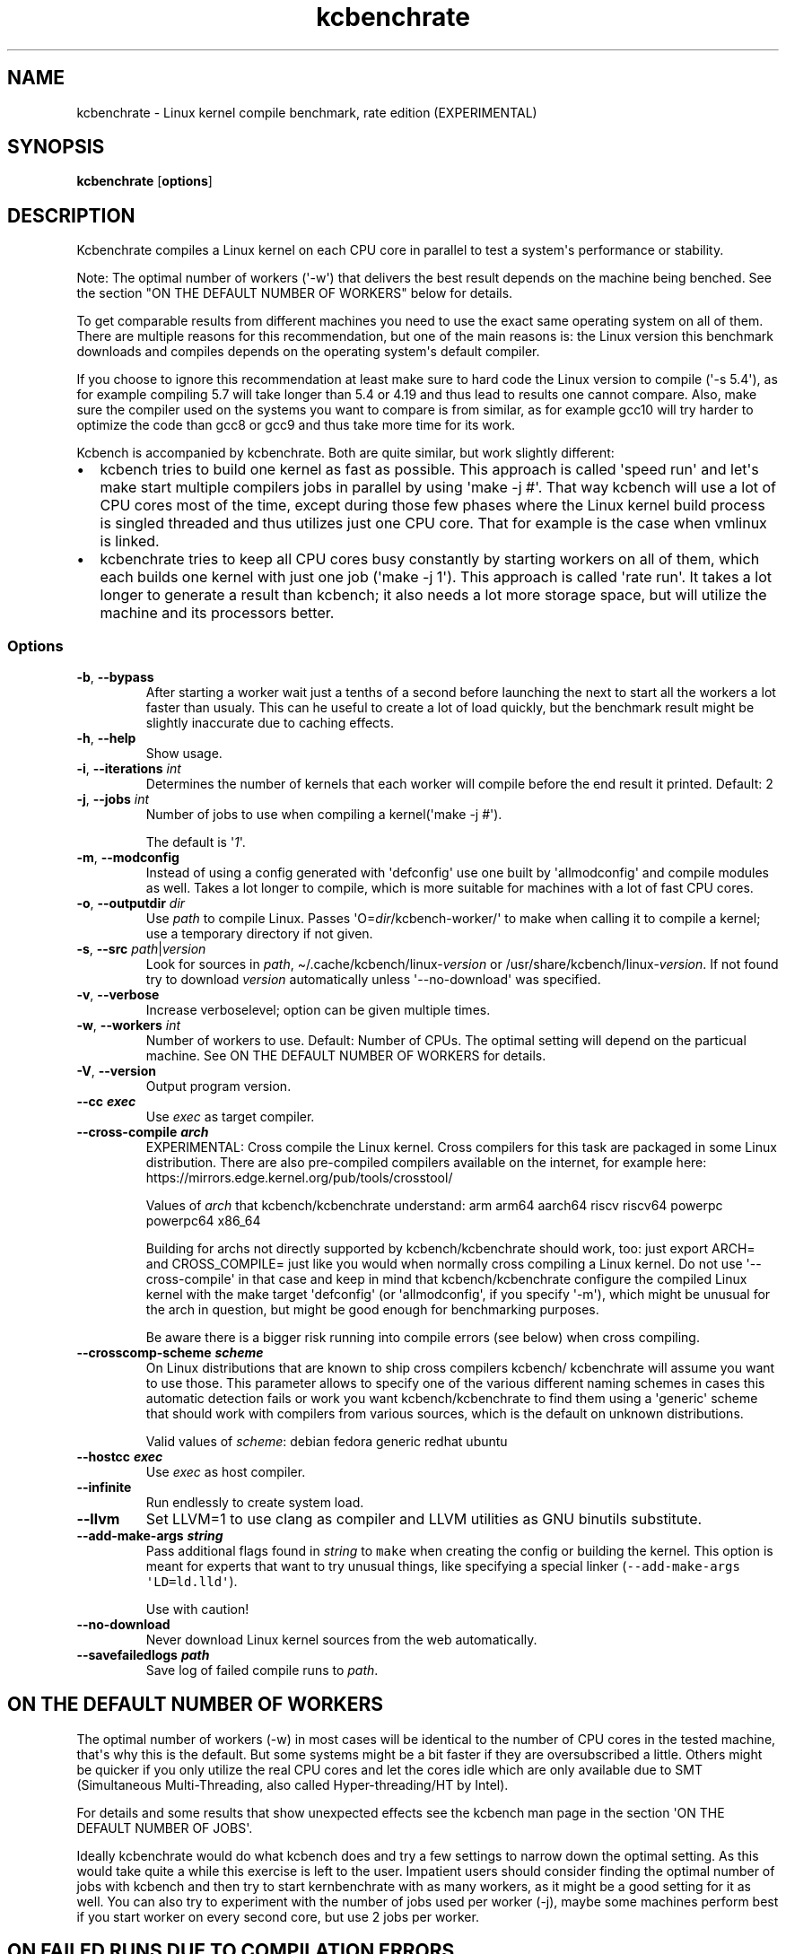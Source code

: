 .\" Automatically generated by Pandoc 2.9.2.1
.\"
.TH "kcbenchrate" "1" "" "Version 0.9" "User Commands"
.hy
.SH NAME
.PP
kcbenchrate - Linux kernel compile benchmark, rate edition
(EXPERIMENTAL)
.SH SYNOPSIS
.PP
\f[B]kcbenchrate\f[R] [\f[B]options\f[R]]
.SH DESCRIPTION
.PP
Kcbenchrate compiles a Linux kernel on each CPU core in parallel to test
a system\[aq]s performance or stability.
.PP
Note: The optimal number of workers (\[aq]-w\[aq]) that delivers the
best result depends on the machine being benched.
See the section \[dq]ON THE DEFAULT NUMBER OF WORKERS\[dq] below for
details.
.PP
To get comparable results from different machines you need to use the
exact same operating system on all of them.
There are multiple reasons for this recommendation, but one of the main
reasons is: the Linux version this benchmark downloads and compiles
depends on the operating system\[aq]s default compiler.
.PP
If you choose to ignore this recommendation at least make sure to hard
code the Linux version to compile (\[aq]-s 5.4\[aq]), as for example
compiling 5.7 will take longer than 5.4 or 4.19 and thus lead to results
one cannot compare.
Also, make sure the compiler used on the systems you want to compare is
from similar, as for example gcc10 will try harder to optimize the code
than gcc8 or gcc9 and thus take more time for its work.
.PP
Kcbench is accompanied by kcbenchrate.
Both are quite similar, but work slightly different:
.IP \[bu] 2
kcbench tries to build one kernel as fast as possible.
This approach is called \[aq]speed run\[aq] and let\[aq]s make start
multiple compilers jobs in parallel by using \[aq]make -j #\[aq].
That way kcbench will use a lot of CPU cores most of the time, except
during those few phases where the Linux kernel build process is singled
threaded and thus utilizes just one CPU core.
That for example is the case when vmlinux is linked.
.IP \[bu] 2
kcbenchrate tries to keep all CPU cores busy constantly by starting
workers on all of them, which each builds one kernel with just one job
(\[aq]make -j 1\[aq]).
This approach is called \[aq]rate run\[aq].
It takes a lot longer to generate a result than kcbench; it also needs a
lot more storage space, but will utilize the machine and its processors
better.
.SS Options
.TP
\f[B]-b\f[R], \f[B]--bypass\f[R]
After starting a worker wait just a tenths of a second before launching
the next to start all the workers a lot faster than usualy.
This can he useful to create a lot of load quickly, but the benchmark
result might be slightly inaccurate due to caching effects.
.TP
\f[B]-h\f[R], \f[B]--help\f[R]
Show usage.
.TP
\f[B]-i\f[R], \f[B]--iterations\f[R] \f[I]int\f[R]
Determines the number of kernels that each worker will compile before
the end result it printed.
Default: 2
.TP
\f[B]-j\f[R], \f[B]--jobs\f[R] \f[I]int\f[R]
Number of jobs to use when compiling a kernel(\[aq]make -j #\[aq]).
.RS
.PP
The default is \[aq]\f[I]1\f[R]\[aq].
.RE
.TP
\f[B]-m\f[R], \f[B]--modconfig\f[R]
Instead of using a config generated with \[aq]defconfig\[aq] use one
built by \[aq]allmodconfig\[aq] and compile modules as well.
Takes a lot longer to compile, which is more suitable for machines with
a lot of fast CPU cores.
.TP
\f[B]-o\f[R], \f[B]--outputdir\f[R] \f[I]dir\f[R]
Use \f[I]path\f[R] to compile Linux.
Passes \[aq]O=\f[I]dir\f[R]/kcbench-worker/\[aq] to make when calling it
to compile a kernel; use a temporary directory if not given.
.TP
\f[B]-s\f[R], \f[B]--src\f[R] \f[I]path\f[R]|\f[I]version\f[R]
Look for sources in \f[I]path\f[R],
\[ti]/.cache/kcbench/linux-\f[I]version\f[R] or
/usr/share/kcbench/linux-\f[I]version\f[R].
If not found try to download \f[I]version\f[R] automatically unless
\[aq]--no-download\[aq] was specified.
.TP
\f[B]-v\f[R], \f[B]--verbose\f[R]
Increase verboselevel; option can be given multiple times.
.TP
\f[B]-w\f[R], \f[B]--workers\f[R] \f[I]int\f[R]
Number of workers to use.
Default: Number of CPUs.
The optimal setting will depend on the particual machine.
See ON THE DEFAULT NUMBER OF WORKERS for details.
.TP
\f[B]-V\f[R], \f[B]--version\f[R]
Output program version.
.TP
\f[B]--cc \f[BI]exec\f[B]\f[R]
Use \f[I]exec\f[R] as target compiler.
.TP
\f[B]--cross-compile \f[BI]arch\f[B]\f[R]
EXPERIMENTAL: Cross compile the Linux kernel.
Cross compilers for this task are packaged in some Linux distribution.
There are also pre-compiled compilers available on the internet, for
example here: https://mirrors.edge.kernel.org/pub/tools/crosstool/
.RS
.PP
Values of \f[I]arch\f[R] that kcbench/kcbenchrate understand: arm arm64
aarch64 riscv riscv64 powerpc powerpc64 x86_64
.PP
Building for archs not directly supported by kcbench/kcbenchrate should
work, too: just export ARCH= and CROSS_COMPILE= just like you would when
normally cross compiling a Linux kernel.
Do not use \[aq]--cross-compile\[aq] in that case and keep in mind that
kcbench/kcbenchrate configure the compiled Linux kernel with the make
target \[aq]defconfig\[aq] (or \[aq]allmodconfig\[aq], if you specify
\[aq]-m\[aq]), which might be unusual for the arch in question, but
might be good enough for benchmarking purposes.
.PP
Be aware there is a bigger risk running into compile errors (see below)
when cross compiling.
.RE
.TP
\f[B]--crosscomp-scheme \f[BI]scheme\f[B]\f[R]
On Linux distributions that are known to ship cross compilers kcbench/
kcbenchrate will assume you want to use those.
This parameter allows to specify one of the various different naming
schemes in cases this automatic detection fails or work you want
kcbench/kcbenchrate to find them using a \[aq]generic\[aq] scheme that
should work with compilers from various sources, which is the default on
unknown distributions.
.RS
.PP
Valid values of \f[I]scheme\f[R]: debian fedora generic redhat ubuntu
.RE
.TP
\f[B]--hostcc \f[BI]exec\f[B]\f[R]
Use \f[I]exec\f[R] as host compiler.
.TP
\f[B]--infinite\f[R]
Run endlessly to create system load.
.TP
\f[B]--llvm\f[R]
Set LLVM=1 to use clang as compiler and LLVM utilities as GNU binutils
substitute.
.TP
\f[B]--add-make-args \f[BI]string\f[B]\f[R]
Pass additional flags found in \f[I]string\f[R] to \f[C]make\f[R] when
creating the config or building the kernel.
This option is meant for experts that want to try unusual things, like
specifying a special linker
(\f[C]--add-make-args \[aq]LD=ld.lld\[aq]\f[R]).
.RS
.PP
Use with caution!
.RE
.TP
\f[B]--no-download\f[R]
Never download Linux kernel sources from the web automatically.
.TP
\f[B]--savefailedlogs \f[BI]path\f[B]\f[R]
Save log of failed compile runs to \f[I]path\f[R].
.SH ON THE DEFAULT NUMBER OF WORKERS
.PP
The optimal number of workers (-w) in most cases will be identical to
the number of CPU cores in the tested machine, that\[aq]s why this is
the default.
But some systems might be a bit faster if they are oversubscribed a
little.
Others might be quicker if you only utilize the real CPU cores and let
the cores idle which are only available due to SMT (Simultaneous
Multi-Threading, also called Hyper-threading/HT by Intel).
.PP
For details and some results that show unexpected effects see the
kcbench man page in the section \[aq]ON THE DEFAULT NUMBER OF JOBS\[aq].
.PP
Ideally kcbenchrate would do what kcbench does and try a few settings to
narrow down the optimal setting.
As this would take quite a while this exercise is left to the user.
Impatient users should consider finding the optimal number of jobs with
kcbench and then try to start kernbenchrate with as many workers, as it
might be a good setting for it as well.
You can also try to experiment with the number of jobs used per worker
(-j), maybe some machines perform best if you start worker on every
second core, but use 2 jobs per worker.
.SH ON FAILED RUNS DUE TO COMPILATION ERRORS
.PP
The compilation is unlikely to fail, as long as you are using a settled
GCC version to natively compile the source of a current Linux kernel for
popular architectures like ARM, ARM64/Aarch64, or x86_64.
For other cases there is a bigger risk that compilation will fail due to
factors outside of what kcbench/kcbenchrate control.
They nevertheless try to catch a few common problems and warn, but they
can not catch them all, as there are to many factors involved:
.IP \[bu] 2
Brand new compiler generations are sometimes stricter than their
predecessors and thus might fail to compile even the latest Linux kernel
version.
You might need to use a pre-release version of the next Linux kernel
release to make it work or simply need to wait until the compiler or
kernel developers solve the problem.
.IP \[bu] 2
Distributions enable different compiler features that might have an
impact on the kernel compilation.
For example gcc9 was capable of compiling Linux 4.19 on many
distributions, but started to fail on Ubuntu 19.10 due to a feature that
got enabled in its GCC.
Try compiling a newer Linux kernel version in this case.
.IP \[bu] 2
Cross compilation increases the risk of running into compile problems in
general, as there are many compilers and architectures our there.
That for example is why compiling the Linux kernel for an unpopular
architecture is more likely to fail due to bugs in the compiler or the
Linux kernel sources that nobody had noticed before when the compiler or
kernel was released.
This is even more likely to happen if you start kcbench/kcbenchrate with
\[aq]-m/--allmodconfig\[aq] to build a more complex kernel.
.SH HINTS
.PP
Running benchmarks is very tricky.
Here are a few of the aspects you should keep mind when doing so:
.IP \[bu] 2
Do not compare results from two different archs (like ARM64 and x86_64);
kcbench/kcbenchrate compile different code in that case, as they will
compile a native kernel on each of those archs.
This can be avoided by cross compiling for a third arch that is not
related to any of the archs compared (say RISC-V when comparing ARM64
and x86_64).
.IP \[bu] 2
Unless you want to bench compilers do not compare results from different
compiler generations, as they will apply different optimizations
techniques.
For example to not compare results from GCC7 and GCC9, as the later
optimizes harder and thus will take more time generating the code.
That\[aq]s also why the Linux version compiled by default depends on the
machine\[aq]s compiler: you sometimes can\[aq]t compile older kernels
with the latest compilers anyway, as new compiler generations often
uncover bugs in the Linux kernel source that need get fixed for
compiling to succeed.
For example, when GCC10 was close to release it was incapable of compile
the then latest Linux version 5.5 in an allmodconfig configuration due
to a bug in the Linux kernel sources.
.IP \[bu] 2
Compiling a Linux kernel scales very well and thus can utilize
processors quite well.
But be aware that some parts of the Linux compile process will only use
one thread (and thus one CPU core), for example when linking vmlinuz;
the other cores will idle meanwhile.
The effect on the result will grow with the number of CPU cores.
.PP
If you want to work against that consider using \[aq]-m\[aq] to build an
allmodconfig configuration with modules; comping a newer, more complex
Linux kernel version can also help.
But the best way to avoid this effect is by running kcbenchrate.
.IP \[bu] 2
kcbench/kcbenchrate by default set CCACHE_DISABLE=1 when calling
\[aq]make\[aq] to avoid interference from ccache.
.SH EXAMPLES
.TP
To let kcbenchrate decide everything automatically simply run:
$ kcbenchrate
.SH RESULTS
.PP
By default the line you are looking for is this:
.PP
4 workers completed 8 kernels so far (avrg: 1100.75 s/run) with a rate
of 13.08 kernels/hour.
.PP
On this quad-core processor four workers each compiled two kernels.
On average, it took each worker 1100.77 seconds to compile one kernel
image.
With a speed like this the machine can compile 13.08 kernels per hour
(3600/1100.75*4).
.SH MISSING FEATURES
.IP \[bu] 2
kcbenchrate lacks something similar to \[aq]kcbench
--detailedresults\[aq]
.IP \[bu] 2
kcbenchrate takes the results verbatim and does not validate them for
saneness.
Thus, if for example there is some hiccup in the system that heavily
slows down one worker temporary kcbenchrate will neither notice nor tell
you.
.SH SEE ALSO
.PP
\f[B]kcbench(1)\f[R], \f[B]time(1)\f[R]
.SH AUTHOR
.PP
Thorsten Leemhuis <linux [AT] leemhuis [DOT] info>
